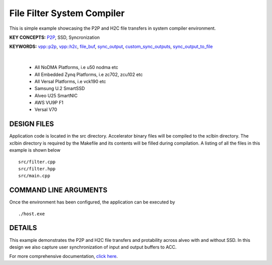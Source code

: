 File Filter System Compiler
===========================

This is simple example showcasing the P2P and H2C file transfers in system compiler environment.

**KEY CONCEPTS:** `P2P <https://docs.xilinx.com/r/en-US/ug1393-vitis-application-acceleration/p2p>`__, SSD, Syncronization

**KEYWORDS:** `vpp::p2p <https://docs.xilinx.com/r/en-US/ug1393-vitis-application-acceleration/Special-Data-Transfer-Models>`__, `vpp::h2c <https://docs.xilinx.com/r/en-US/ug1393-vitis-application-acceleration/Special-Data-Transfer-Models>`__, `file_buf <https://docs.xilinx.com/r/en-US/ug1393-vitis-application-acceleration/Special-Data-Transfer-Models>`__, `sync_output <https://docs.xilinx.com/r/en-US/ug1393-vitis-application-acceleration/VPP_ACC-Class-API>`__, `custom_sync_outputs <https://docs.xilinx.com/r/en-US/ug1393-vitis-application-acceleration/VPP_ACC-Class-API>`__, `sync_output_to_file <https://docs.xilinx.com/r/en-US/ug1393-vitis-application-acceleration/VPP_ACC-Class-API>`__

.. raw:: html

 <details>

.. raw:: html

 <summary> 

 <b>EXCLUDED PLATFORMS:</b>

.. raw:: html

 </summary>
|
..

 - All NoDMA Platforms, i.e u50 nodma etc
 - All Embedded Zynq Platforms, i.e zc702, zcu102 etc
 - All Versal Platforms, i.e vck190 etc
 - Samsung U.2 SmartSSD
 - Alveo U25 SmartNIC
 - AWS VU9P F1
 - Versal V70

.. raw:: html

 </details>

.. raw:: html

DESIGN FILES
------------

Application code is located in the src directory. Accelerator binary files will be compiled to the xclbin directory. The xclbin directory is required by the Makefile and its contents will be filled during compilation. A listing of all the files in this example is shown below

::

   src/filter.cpp
   src/filter.hpp
   src/main.cpp
   
COMMAND LINE ARGUMENTS
----------------------

Once the environment has been configured, the application can be executed by

::

   ./host.exe

DETAILS
-------

This example demonstrates the P2P and H2C file transfers and protability across alveo with and without SSD. In this design we also capture user synchronization of input and output buffers to ACC.

For more comprehensive documentation, `click here <http://xilinx.github.io/Vitis_Accel_Examples>`__.